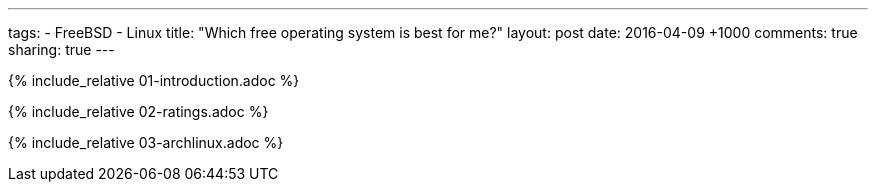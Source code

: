---
tags:
  - FreeBSD
  - Linux
title: "Which free operating system is best for me?"
layout: post
date: 2016-04-09 +1000
comments: true
sharing: true
---

{% include_relative 01-introduction.adoc %}

{% include_relative 02-ratings.adoc %}

{% include_relative 03-archlinux.adoc %}
